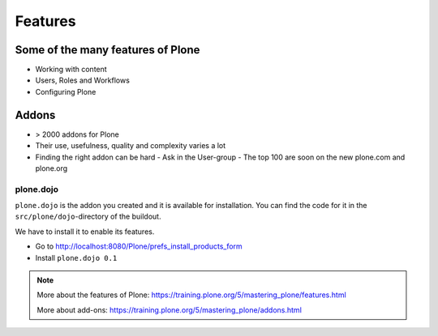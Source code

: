 ========
Features
========

Some of the many features of Plone
==================================

- Working with content
- Users, Roles and Workflows
- Configuring Plone


Addons
======

- > 2000 addons for Plone
- Their use, usefulness, quality and complexity varies a lot
- Finding the right addon can be hard
  - Ask in the User-group
  - The top 100 are soon on the new plone.com and plone.org


plone.dojo
----------

``plone.dojo`` is the addon you created and it is available for installation. You can find the code for it in the ``src/plone/dojo``-directory of the buildout.

We have to install it to enable its features.

* Go to http://localhost:8080/Plone/prefs_install_products_form
* Install ``plone.dojo 0.1``

.. note::

    More about the features of Plone: https://training.plone.org/5/mastering_plone/features.html

    More about add-ons: https://training.plone.org/5/mastering_plone/addons.html

